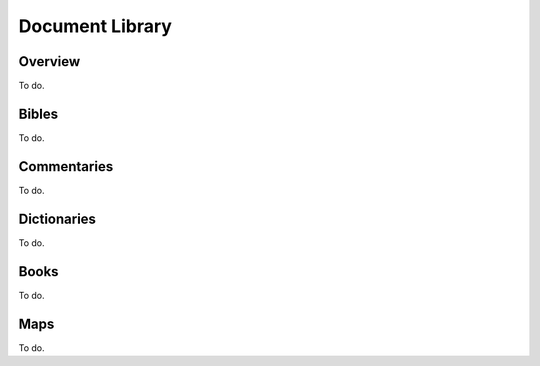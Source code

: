 Document Library
================

Overview
--------

To do.

Bibles
------

To do.

Commentaries
------------

To do.

Dictionaries
------------

To do.

Books
-----

To do.

Maps
----

To do.

